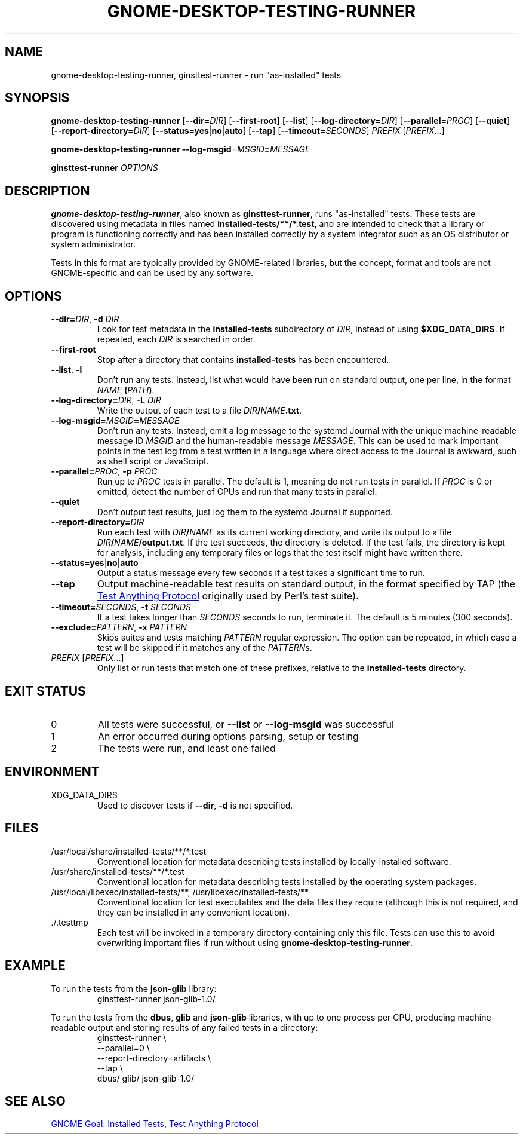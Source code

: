 .TH GNOME-DESKTOP-TESTING-RUNNER 1

.SH NAME
gnome-desktop-testing-runner, ginsttest-runner \- run "as-installed" tests

.SH SYNOPSIS
.B gnome-desktop-testing-runner
[\fB--dir=\fIDIR\fR]
[\fB--first-root\fR]
[\fB--list\fR]
[\fB--log-directory=\fIDIR\fR]
[\fB--parallel=\fIPROC\fR]
[\fB--quiet\fR]
[\fB--report-directory=\fIDIR\fR]
[\fB--status=yes\fR|\fBno\fR|\fBauto\fR]
[\fB--tap\fR]
[\fB--timeout=\fISECONDS\fR]
\fIPREFIX\fR [\fIPREFIX\fR...]

.B gnome-desktop-testing-runner
\fB--log-msgid\fR=\fIMSGID\fB=\fIMESSAGE\fR

.B ginsttest-runner
\fIOPTIONS\fR

.SH DESCRIPTION

.BR gnome-desktop-testing-runner ,
also known as
.BR ginsttest-runner ,
runs "as-installed" tests. These tests are discovered using metadata in
files named \fBinstalled-tests/**/*.test\fR, and are intended to check
that a library or program is functioning correctly and has been installed
correctly by a system integrator such as an OS distributor or system
administrator.

.PP
Tests in this format are typically provided by GNOME-related libraries,
but the concept, format and tools are not GNOME-specific and can be used
by any software.

.SH OPTIONS

.TP
\fB--dir=\fIDIR\fR, \fB-d\fR \fIDIR\fR
Look for test metadata in the \fBinstalled-tests\fR subdirectory of
\fIDIR\fR, instead of using \fB$XDG_DATA_DIRS\fR. If repeated, each \fIDIR\fR
is searched in order.

.TP
\fB--first-root\fR
Stop after a directory that contains \fBinstalled-tests\fR has been
encountered.

.TP
\fB--list\fR, \fB-l\fR
Don't run any tests. Instead, list what would have been run on standard
output, one per line, in the format \fINAME\fB (\fIPATH\fB)\fR.

.TP
\fB--log-directory=\fIDIR\fR, \fB-L\fR \fIDIR\fR
Write the output of each test to a file \fIDIR\fB/\fINAME\fB.txt\fR.

.TP
\fB--log-msgid=\fIMSGID\fB=\fIMESSAGE\fR
Don't run any tests. Instead, emit a log message to the systemd Journal
with the unique machine-readable message ID \fIMSGID\fR and the
human-readable message \fIMESSAGE\fR. This can be used to mark important
points in the test log from a test written in a language where direct
access to the Journal is awkward, such as shell script or JavaScript.

.TP
\fB--parallel=\fIPROC\fR, \fB-p\fR \fIPROC\fR
Run up to \fIPROC\fR tests in parallel. The default is 1, meaning do not
run tests in parallel. If \fIPROC\fR is 0 or omitted, detect the number of
CPUs and run that many tests in parallel.

.TP
\fB--quiet\fR
Don't output test results, just log them to the systemd Journal
if supported.

.TP
\fB--report-directory=\fIDIR\fR
Run each test with \fIDIR\fB/\fINAME\fR as its current working directory,
and write its output to a file \fIDIR\fB/\fINAME\fB/output.txt\fR.
If the test succeeds, the directory is deleted. If the test fails, the
directory is kept for analysis, including any temporary files or logs
that the test itself might have written there.

.TP
\fB--status=yes\fR|\fBno\fR|\fBauto\fR
Output a status message every few seconds if a test takes a significant
time to run.

.TP
\fB--tap\fR
Output machine-readable test results on standard output, in the format
specified by TAP (the
.UR https://testanything.org/
Test Anything Protocol
.UE
originally used by Perl's test suite).

.TP
\fB--timeout=\fISECONDS\fR, \fB-t\fR \fISECONDS\fR
If a test takes longer than \fISECONDS\fR seconds to run, terminate it.
The default is 5 minutes (300 seconds).

.TP
\fB--exclude=\fIPATTERN\fR, \fB-x\fR \fIPATTERN\fR
Skips suites and tests matching \fIPATTERN\fR regular expression.
The option can be repeated, in which case a test will be skipped if it
matches any of the \fIPATTERN\fRs.

.TP
\fIPREFIX\fR [\fIPREFIX\fR...]
Only list or run tests that match one of these prefixes, relative to the
.B installed-tests
directory.

.SH EXIT STATUS

.TP
0
All tests were successful, or \fB--list\fR or \fB--log-msgid\fR was
successful

.TP
1
An error occurred during options parsing, setup or testing

.TP
2
The tests were run, and least one failed

.SH ENVIRONMENT

.TP
XDG_DATA_DIRS
Used to discover tests if \fB--dir\fR, \fB-d\fR is not specified.

.SH FILES

.TP
/usr/local/share/installed-tests/**/*.test
Conventional location for metadata describing tests installed by
locally-installed software.

.TP
/usr/share/installed-tests/**/*.test
Conventional location for metadata describing tests installed by the
operating system packages.

.TP
/usr/local/libexec/installed-tests/**, /usr/libexec/installed-tests/**
Conventional location for test executables and the data files they
require (although this is not required, and they can be installed in any
convenient location).

.TP
.RB ./.testtmp
Each test will be invoked in a temporary directory containing only this
file. Tests can use this to avoid overwriting important files if run
without using
.BR gnome-desktop-testing-runner .

.SH EXAMPLE

To run the tests from the
.B json-glib
library:
.nf
.RS
ginsttest-runner json-glib-1.0/
.RE
.fi

.PP
To run the tests from the
.BR dbus ,
.B glib
and
.B json-glib
libraries, with up to one process per CPU, producing machine-readable
output and storing results of any failed tests in a directory:
.nf
.RS
ginsttest-runner \\
    --parallel=0 \\
    --report-directory=artifacts \\
    --tap \\
    dbus/ glib/ json-glib-1.0/
.RE
.fi

.SH SEE ALSO
.UR https://wiki.gnome.org/Initiatives/GnomeGoals/InstalledTests
GNOME Goal: Installed Tests
.UE ,
.UR https://testanything.org/
Test Anything Protocol
.UE
